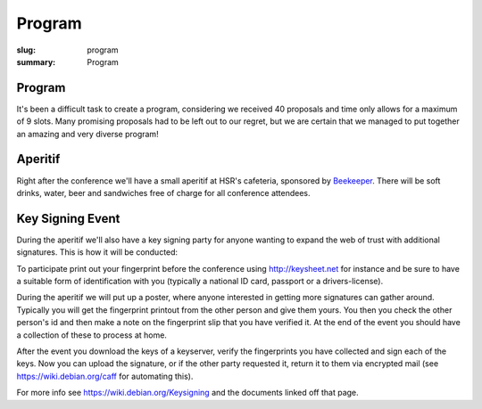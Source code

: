 Program
#######

:slug: program
:summary: Program

Program
=======

It's been a difficult task to create a program, considering we received 40
proposals and time only allows for a maximum of 9 slots. Many promising
proposals had to be left out to our regret, but we are certain that we managed
to put together an amazing and very diverse program!

.. raw:: html

    <table id="program" class="table-hover table-striped">
        <thead>
            <tr>
                <th class="col-time">Time</th>
                <th class="col-content">Content</th>
            </tr>
        </thead>
        <tbody>
            <tr>
                <td>08:30 – 09:00</td>
                <td class="meta">Registration + Coffee (open until 09:15)</td>
            </tr>
            <tr>
                <td>09:00 – 09:15</td>
                <td class="meta">Welcome</td>
            </tr>
            <tr>
                <td>09:20 – 09:50</td>
                <td>
                    Tom Ron<br>
                    <a href="#">Python's Guide to the Galaxy</a>
                    <p class="description">Python tricks and optimizations for
                    beginners. Presenting few tricks which Python beginners
                    usually don't know and can save a while both on development
                    and on production.</p>
                </td>
            </tr>
            <tr>
                <td>09:50 – 10:30</td>
                <td>
                    Dave Halter<br>
                    <a href="#">API Design is Hard</a>
                    <p class="description">Have you ever been really annoyed
                    about some APIs of open source libraries? There's are good
                    reasons to be. Most libraries are devoted to backwards
                    compatibility and are not able to change content anymore.
                    <br>
                    Coming from writing a Python library called "Jedi", I can
                    feel with you. I have hated my own APIs more than enough. I
                    have learned the hard way and want to tell you a few things
                    I would have loved to hear years earlier!
                    <br>
                    <strong>Designing Python APIs</strong>
                    <br>
                    Quite a few common pitfalls exist in API design in Python.
                    To name a few: Overuse of properties, classes that should be
                    functions, javaisms and a lot of other issues. Learn to see
                    the difference between good & bad.
                    <br>
                    There's a lot to learn from our external APIs for our
                    internal APIs or in general software architecture. Bad
                    internal APIs lead to code smells. You will learn how to
                    detect code smell that points to bad APIs.
                    <br>
                    <strong>Dicussing well-known libraries</strong>
                    <br>
                    We will analyze well known libraries like requests,
                    BeautifulSoup, Django and more. I will tell you what they
                    did well and where they struggle. Some libraries have with
                    immense capabilities have not been used very much, because
                    their APIs are too complicated. We will also be talking
                    about how Amazon won the cloud storage game, the way Docker
                    wins everything else and why some other awesome tools don't
                    seem to get very far!
                    </p>
                </td>
            </tr>
            <tr>
                <td>10:30 – 11:00</td>
                <td class="meta">Coffee break</td>
            </tr>
            <tr>
                <td>11:00 – 11:40</td>
                <td>
                    Armin Rigo<br>
                    <a href="#">CFFI: Call C from Python</a>
                    <p class="description">I will introduce CFFI, a way to call
                    C libraries from Python. It was designed in 2012 to get away
                    from Python's C extension modules, which require
                    hand-written CPython-specific C code. CFFI is arguably
                    simpler to use: you call C from Python directly, instead of
                    going through an intermediate layer. It is not tied to
                    CPython's internals, and works natively on two different
                    Python implementations: CPython and PyPy. (It is also a big
                    success, according to the download statistics.)
                    <br>
                    PyPy is an alternative Python implementation, which is
                    highly compatible with CPython but rewritten from
                    scratch – in Python. It is much faster than the standard
                    CPython on long-running tasks thanks to its Just-in-Time
                    compiler. I will talk about it during the later part of the
                    talk.</p>
                </td>
            </tr>
            <tr>
                <td>11:40 – 12:20</td>
                <td>
                    Martin Christen<br>
                    <a href="#">3D Computer Graphics with Python</a>
                    <p class="description">In this talk several technologies
                    around 3D graphics for Python are presented.  A brief
                    introduction to scripting Blender shows the possibilities of
                    creating complex 3D Worlds and games.  The second part shows
                    how to create low level 3D applications and how Python is
                    used to create preprocessed 3D worlds for the
                    webbrowser.</p>
                </td>
            </tr>
            <tr>
                <td>12:20 – 13:40</td>
                <td class="meta">Lunch</td>
            </tr>
            <tr>
                <td>13:40 – 14:30</td>
                <td>
                    Matthieu Amiguet<br>
                    <a href="#">Charming Snake: Python for Live Music</a>
                    <p class="description">At Les Chemins de Traverse we explore
                    ways of "augmenting" acoustical musical instruments with new
                    possibilities offered by computers. For doing so, we need
                    ultra-low latency real-time audio processing programs.
                    Pretty much the typical situation where python should *not*
                    be used, right?  Wrong. We've recently included python (with
                    a strong use of Olivier Bélanger's wonderful pyo module) in
                    our set of tools for realizing the musical ideas we have in
                    mind. This talk will expose why we came to consider python
                    as a very interesting option for our realtime audio systems
                    and how we use it on stage, with code and sound samples.</p>
                </td>
            </tr>
            <tr>
                <td>14:30 – 15:10</td>
                <td>
                    Chihway Chang<br>
                    <a href="#">Coding/Decoding the Cosmos: Python Applications in Astrophysics</a>
                    <p class="description">Today, python tools are used almost
                    everywhere in astrophysics: from modelling the images of
                    stars and galaxies seen in modern large telescopes, to
                    statistical analyses of the data products, to inferring the
                    history of our Universe. I will first give a general
                    overview of the kind of python packages used in the field
                    and then go in to some specific examples of application that
                    I am involved with. These include mapping the dark matter in
                    the Universe, and flying drones to calibrate radio
                    telescopes.</p>
                </td>
            </tr>
            <tr>
                <td>15:10 – 15:40</td>
                <td class="meta">Coffee break</td>
            </tr>
            <tr>
                <td>15:40 – 16:10</td>
                <td>
                    Michael Rüegg<br>
                    <a href="#">Scrapy and Elasticsearch: Powerful Web Scraping and Searching with Python</a>
                    <p class="description">Scrapy is a versatile tool to scrape
                    web pages with Python. Thanks to its pipeline architecture,
                    it is easy to add new consumers to work on the scraped data.
                    One such pipeline allows us to index the scraped data with
                    Elasticsearch. With Elasticsearch, we can make the scraped
                    data searchable in a highly efficient way. In this talk, we
                    will not only show you the basics of the interaction between
                    Scrapy and Elasticsearch, but also a hands-on showcase where
                    we use these tools to collect sport results of Swiss running
                    events and to answer interesting questions related to this
                    data.</p>
                </td>
            </tr>
            <tr>
                <td>16:10 – 16:40</td>
                <td>
                    Jacinda Shelly<br>
                    <a href="#">Getting Started with IPython</a>
                    <p class="description">"This talk will introduce listeners
                    to the basics of IPython, an enhanced interactive Python
                    shell that is superior to the default Python shell. I
                    intend to perform a live demonstration of key features of
                    IPython, including:
                    <br><br>
                    * Tab-completion of the local namespace<br>
                    * "Magic" commands including %paste, %cd and more<br>
                    * Auto-indentation of code<br>
                    * Command history<br>
                    * Interactive profiling and timing support
                    </p>
                </td>
            </tr>
            <tr>
                <td>16:40 – 17:10</td>
                <td>
                    Florian Bruhin<br>
                    <a href="#">Pytest: Rapid Simple Testing</a>
                    <p class="description">Pytest is a Python testing tool which
                    eliminates boilerplate and makes testing Python code more
                    easy and fun. In this talk, I'll give you a short
                    introduction to Pytest, show you what it can do, and why
                    it's so much better than unittest.py.</p>
                </td>
            </tr>
            <tr>
                <td>17:10 – 17:20</td>
                <td class="meta">Closing</td>
            </tr>
            <tr>
                <td>17:20 – 20:00</td>
                <td>Social Event / Apéro (sponsored by beekeeper.ch)</td>
            </tr>
        </tbody>
    </table>

    <script type="text/javascript" src="https://code.jquery.com/jquery-1.11.3.min.js"></script>
    <script type="text/javascript">
        $(document).ready(function() {
            $('table#program .description').hide();
            $('table#program a').click(function() {
                $(this).siblings('.description').toggle('fast');
                return false;
            });
        });
    </script>

Aperitif 
========

Right after the conference we'll have a small aperitif at HSR's cafeteria,
sponsored by `Beekeeper <http://beekeeper.ch/>`_. There will be soft drinks,
water, beer and sandwiches free of charge for all conference attendees.

Key Signing Event
=================

During the aperitif we'll also have a key signing party for anyone wanting to
expand the web of trust with additional signatures. This is how it will be
conducted:

To participate print out your fingerprint before the conference using
`<http://keysheet.net>`_ for instance and be sure to have a suitable form of
identification with you (typically a national ID card, passport or a
drivers-license).

During the aperitif we will put up a poster, where anyone interested in
getting more signatures can gather around. Typically you will get the
fingerprint printout from the other person and give them yours. You then you
check the other person's id and then make a note on the fingerprint slip
that you have verified it. At the end of the event you should have a collection
of these to process at home.

After the event you download the keys of a keyserver, verify the fingerprints
you have collected and sign each of the keys. Now you can upload the signature,
or if the other party requested it, return it to them via encrypted mail
(see `<https://wiki.debian.org/caff>`_ for automating this).

For more info see `<https://wiki.debian.org/Keysigning>`_ and the documents
linked off that page.
